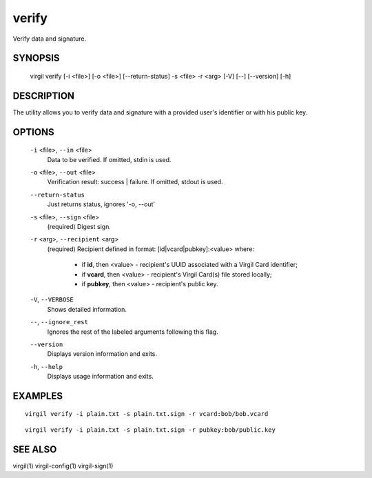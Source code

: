 ***********
verify
***********

Verify data and signature.

========
SYNOPSIS
========

  virgil verify  [-i <file>] [-o <file>] [--return-status] -s <file> -r <arg> [-V] [--] [--version] [-h]

========
DESCRIPTION
========

The utility allows you to verify data and signature with a provided user's identifier or with his public key.

========
OPTIONS
========

  ``-i`` <file>,  ``--in`` <file>
    Data to be verified. If omitted, stdin is used.

  ``-o`` <file>,  ``--out`` <file>
    Verification result: success | failure. If omitted, stdout is used.

  ``--return-status``
    Just returns status, ignores '-o, --out'

  ``-s`` <file>,  ``--sign`` <file>
    (required)  Digest sign.

  ``-r`` <arg>,  ``--recipient`` <arg>
    (required)  Recipient defined in format:
    [id|vcard|pubkey]:<value>
    where:

            * if **id**, then <value> - recipient's UUID associated with a Virgil Card identifier;

            * if **vcard**, then <value> - recipient's Virgil Card(s) file stored locally;

            * if **pubkey**, then <value> - recipient's public key.

  ``-V``, ``--VERBOSE``
    Shows detailed information.

  ``--``,  ``--ignore_rest``
    Ignores the rest of the labeled arguments following this flag.

  ``--version``
    Displays version information and exits.

  ``-h``,  ``--help``
    Displays usage information and exits.

========
EXAMPLES
========
::

        virgil verify -i plain.txt -s plain.txt.sign -r vcard:bob/bob.vcard
::

        virgil verify -i plain.txt -s plain.txt.sign -r pubkey:bob/public.key

========
SEE ALSO
========

virgil(1)
virgil-config(1)
virgil-sign(1)

